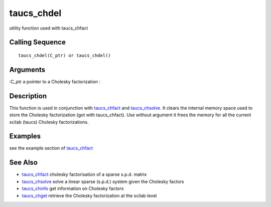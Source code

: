 


taucs_chdel
===========

utility function used with taucs_chfact



Calling Sequence
~~~~~~~~~~~~~~~~


::

    taucs_chdel(C_ptr) or taucs_chdel()




Arguments
~~~~~~~~~

:C_ptr a pointer to a Cholesky factorization
:



Description
~~~~~~~~~~~

This function is used in conjunction with `taucs_chfact`_ and
`taucs_chsolve`_. It clears the internal memory space used to store
the Cholesky factorization (got with taucs_chfact). Use without
argument it frees the memory for all the current scilab (taucs)
Cholesky factorizations.



Examples
~~~~~~~~

see the example section of `taucs_chfact`_



See Also
~~~~~~~~


+ `taucs_chfact`_ cholesky factorisation of a sparse s.p.d. matrix
+ `taucs_chsolve`_ solve a linear sparse (s.p.d.) system given the
  Cholesky factors
+ `taucs_chinfo`_ get information on Cholesky factors
+ `taucs_chget`_ retrieve the Cholesky factorization at the scilab
  level


.. _taucs_chfact: taucs_chfact.html
.. _taucs_chget: taucs_chget.html
.. _taucs_chinfo: taucs_chinfo.html
.. _taucs_chsolve: taucs_chsolve.html


